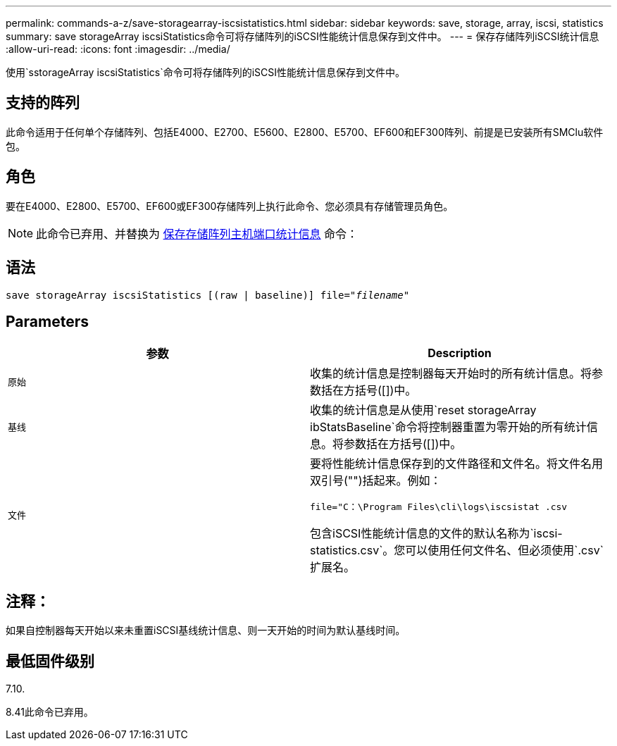 ---
permalink: commands-a-z/save-storagearray-iscsistatistics.html 
sidebar: sidebar 
keywords: save, storage, array, iscsi, statistics 
summary: save storageArray iscsiStatistics命令可将存储阵列的iSCSI性能统计信息保存到文件中。 
---
= 保存存储阵列iSCSI统计信息
:allow-uri-read: 
:icons: font
:imagesdir: ../media/


[role="lead"]
使用`sstorageArray iscsiStatistics`命令可将存储阵列的iSCSI性能统计信息保存到文件中。



== 支持的阵列

此命令适用于任何单个存储阵列、包括E4000、E2700、E5600、E2800、E5700、EF600和EF300阵列、前提是已安装所有SMClu软件包。



== 角色

要在E4000、E2800、E5700、EF600或EF300存储阵列上执行此命令、您必须具有存储管理员角色。

[NOTE]
====
此命令已弃用、并替换为 xref:save-storagearray-hostportstatistics.adoc[保存存储阵列主机端口统计信息] 命令：

====


== 语法

[source, cli, subs="+macros"]
----
save storageArray iscsiStatistics [(raw | baseline)] file=pass:quotes["_filename_"]
----


== Parameters

[cols="2*"]
|===
| 参数 | Description 


 a| 
`原始`
 a| 
收集的统计信息是控制器每天开始时的所有统计信息。将参数括在方括号([])中。



 a| 
`基线`
 a| 
收集的统计信息是从使用`reset storageArray ibStatsBaseline`命令将控制器重置为零开始的所有统计信息。将参数括在方括号([])中。



 a| 
`文件`
 a| 
要将性能统计信息保存到的文件路径和文件名。将文件名用双引号("")括起来。例如：

`file="C：\Program Files\cli\logs\iscsistat .csv`

包含iSCSI性能统计信息的文件的默认名称为`iscsi-statistics.csv`。您可以使用任何文件名、但必须使用`.csv`扩展名。

|===


== 注释：

如果自控制器每天开始以来未重置iSCSI基线统计信息、则一天开始的时间为默认基线时间。



== 最低固件级别

7.10.

8.41此命令已弃用。
